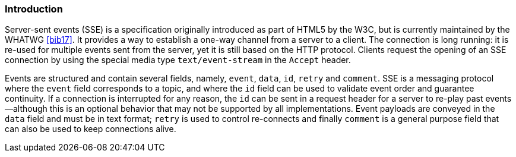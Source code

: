 [[sse_introduction]]
=== Introduction

Server-sent events (SSE) is a specification originally introduced as
part of HTML5 by the W3C, but is currently maintained by the WHATWG
<<bib17>>. It provides a way to establish a one-way
channel from a server to a client. The connection is long running: it is
re-used for multiple events sent from the server, yet it is still based
on the HTTP protocol. Clients request the opening of an SSE connection
by using the special media type `text/event-stream` in the `Accept`
header.

Events are structured and contain several fields, namely, `event`,
`data`, `id`, `retry` and `comment`. SSE is a messaging protocol where
the `event` field corresponds to a topic, and where the `id` field can
be used to validate event order and guarantee continuity. If a
connection is interrupted for any reason, the `id` can be sent in a
request header for a server to re-play past events —although this is an
optional behavior that may not be supported by all implementations.
Event payloads are conveyed in the `data` field and must be in text
format; `retry` is used to control re-connects and finally `comment` is
a general purpose field that can also be used to keep connections alive.
